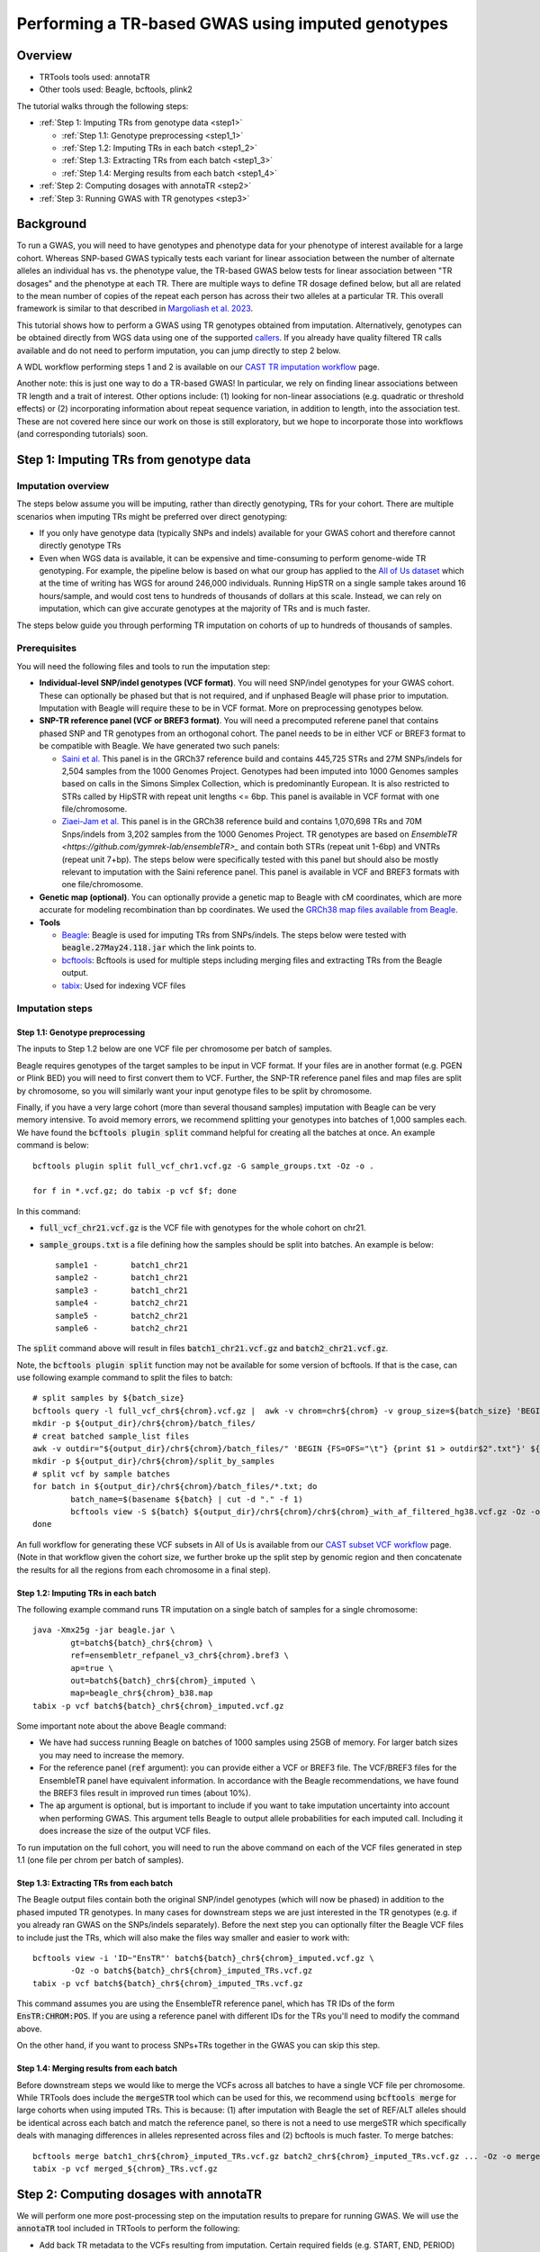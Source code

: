 Performing a TR-based GWAS using imputed genotypes
==================================================

Overview
--------

* TRTools tools used: annotaTR
* Other tools used: Beagle, bcftools, plink2

The tutorial walks through the following steps:

* :ref:`Step 1: Imputing TRs from genotype data <step1>`

  * :ref:`Step 1.1: Genotype preprocessing <step1_1>`
  * :ref:`Step 1.2: Imputing TRs in each batch <step1_2>`
  * :ref:`Step 1.3: Extracting TRs from each batch <step1_3>`
  * :ref:`Step 1.4: Merging results from each batch <step1_4>`

* :ref:`Step 2: Computing dosages with annotaTR <step2>`
* :ref:`Step 3: Running GWAS with TR genotypes <step3>`

Background
----------

To run a GWAS, you will need to have genotypes and phenotype data for your phenotype of interest available for a large cohort. Whereas SNP-based GWAS typically tests each variant for linear association between the number of alternate alleles an individual has vs. the phenotype value, the TR-based GWAS below tests for linear association between "TR dosages" and the phenotype at each TR. There are multiple ways to define TR dosage defined below, but all are related to the mean number of copies of the repeat each person has across their two alleles at a particular TR. This overall framework is similar to that described in `Margoliash et al. 2023 <https://pubmed.ncbi.nlm.nih.gov/38116119/>`_.

.. image:: source/images/tr-vs-snp-gwas.png
   :width: 600

This tutorial shows how to perform a GWAS using TR genotypes obtained from imputation. Alternatively, genotypes can be obtained directly from WGS data using one of the supported callers_. If you already have quality filtered TR calls available and do not need to perform imputation, you can jump directly to step 2 below.

A WDL workflow performing steps 1 and 2 is available on our `CAST TR imputation workflow <https://github.com/CAST-genomics/cast-workflows/blob/main/tr-imputation/wdl/batch_imputation.wdl>`_ page.


Another note: this is just one way to do a TR-based GWAS! In particular, we rely on finding linear associations between TR length and a trait of interest. Other options include: (1) looking for non-linear associations (e.g. quadratic or threshold effects) or (2) incorporating information about repeat sequence variation, in addition to length, into the association test. These are not covered here since our work on those is still exploratory, but we hope to incorporate those into workflows (and corresponding tutorials) soon.

.. _step1:

Step 1: Imputing TRs from genotype data
---------------------------------------

Imputation overview
~~~~~~~~~~~~~~~~~~~

The steps below assume you will be imputing, rather than directly genotyping, TRs for your cohort. There are multiple scenarios when imputing TRs might be preferred over direct genotyping:

* If you only have genotype data (typically SNPs and indels) available for your GWAS cohort and therefore cannot directly genotype TRs
* Even when WGS data is available, it can be expensive and time-consuming to perform genome-wide TR genotyping. For example, the pipeline below is based on what our group has applied to the `All of Us dataset <https://workbench.researchallofus.org/>`_ which at the time of writing has WGS for around 246,000 individuals. Running HipSTR on a single sample takes around 16 hours/sample, and would cost tens to hundreds of thousands of dollars at this scale. Instead, we can rely on imputation, which can give accurate genotypes at the majority of TRs and is much faster.

The steps below guide you through performing TR imputation on cohorts of up to hundreds of thousands of samples.

Prerequisites
~~~~~~~~~~~~~

You will need the following files and tools to run the imputation step:

* **Individual-level SNP/indel genotypes (VCF format)**. You will need SNP/indel genotypes for your GWAS cohort. These can optionally be phased but that is not required, and if unphased Beagle will phase prior to imputation. Imputation with Beagle will require these to be in VCF format. More on preprocessing genotypes below. 

* **SNP-TR reference panel (VCF or BREF3 format)**. You will need a precomputed referene panel that contains phased SNP and TR genotypes from an orthogonal cohort. The panel needs to be in either VCF or BREF3 format to be compatible with Beagle. We have generated two such panels:

  * `Saini et al. <https://gymreklab.com/2018/03/05/snpstr_imputation.html>`_ This panel is in the GRCh37 reference build and contains 445,725 STRs and 27M SNPs/indels for 2,504 samples from the 1000 Genomes Project. Genotypes had been imputed into 1000 Genomes samples based on calls in the Simons Simplex Collection, which is predominantly European. It is also restricted to STRs called by HipSTR with repeat unit lengths <= 6bp. This panel is available in VCF format with one file/chromosome.
  * `Ziaei-Jam et al. <https://github.com/gymrek-lab/EnsembleTR/blob/fix-ref/README.md#version-iii-of-reference-snptr-haplotype-panel-for-imputation-of-tr-variants>`_ This panel is in the GRCh38 reference build and contains 1,070,698 TRs and 70M Snps/indels from 3,202 samples from the 1000 Genomes Project. TR genotypes are based on `EnsembleTR <https://github.com/gymrek-lab/ensembleTR>_` and contain both STRs (repeat unit 1-6bp) and VNTRs (repeat unit 7+bp). The steps below were specifically tested with this panel but should also be mostly relevant to imputation with the Saini reference panel. This panel is available in VCF and BREF3 formats with one file/chromosome.

* **Genetic map (optional)**. You can optionally provide a genetic map to Beagle with cM coordinates, which are more accurate for modeling recombination than bp coordinates. We used the `GRCh38 map files available from Beagle <https://bochet.gcc.biostat.washington.edu/beagle/genetic_maps/>`_.

* **Tools**

  * `Beagle <https://faculty.washington.edu/browning/beagle/beagle.27May24.118.jar>`_: Beagle is used for imputing TRs from SNPs/indels. The steps below were tested with :code:`beagle.27May24.118.jar` which the link points to.
  * `bcftools <https://samtools.github.io/bcftools/bcftools.html>`_: Bcftools is used for multiple steps including merging files and extracting TRs from the Beagle output.
  * `tabix <https://anaconda.org/bioconda/tabix>`_: Used for indexing VCF files


Imputation steps
~~~~~~~~~~~~~~~~

.. _step1_1:


Step 1.1: Genotype preprocessing
________________________________


The inputs to Step 1.2 below are one VCF file per chromosome per batch of samples.

Beagle requires genotypes of the target samples to be input in VCF format. If your files are in another format (e.g. PGEN or Plink BED) you will need to first convert them to VCF. Further, the SNP-TR reference panel files and map files are split by chromosome, so you will similarly want your input genotype files to be split by chromosome.

Finally, if you have a very large cohort (more than several thousand samples) imputation with Beagle can be very memory intensive. To avoid memory errors, we recommend splitting your genotypes into batches of 1,000 samples each. We have found the :code:`bcftools plugin split` command helpful for creating all the batches at once. An example command is below::

	bcftools plugin split full_vcf_chr1.vcf.gz -G sample_groups.txt -Oz -o .

    	for f in *.vcf.gz; do tabix -p vcf $f; done

In this command:

* :code:`full_vcf_chr21.vcf.gz` is the VCF file with genotypes for the whole cohort on chr21.
* :code:`sample_groups.txt` is a file defining how the samples should be split into batches. An example is below::

	sample1 -       batch1_chr21
	sample2 -       batch1_chr21
	sample3 -       batch1_chr21
	sample4 -       batch2_chr21
	sample5 -       batch2_chr21
	sample6 -       batch2_chr21

The :code:`split` command above will result in files :code:`batch1_chr21.vcf.gz` and :code:`batch2_chr21.vcf.gz`.

Note, the :code:`bcftools plugin split` function may not be available for some version of bcftools. If that is the case, can use following example command to split the files to batch::

	# split samples by ${batch_size}
	bcftools query -l full_vcf_chr${chrom}.vcf.gz |  awk -v chrom=chr${chrom} -v group_size=${batch_size} 'BEGIN {FS=OFS="\t"} {print $1,"batch"int(NR / group_size)+1"_"chrom}' > ${output_dir}/chr${chrom}/batch_files/
	mkdir -p ${output_dir}/chr${chrom}/batch_files/
	# creat batched sample_list files
  	awk -v outdir="${output_dir}/chr${chrom}/batch_files/" 'BEGIN {FS=OFS="\t"} {print $1 > outdir$2".txt"}' ${output_dir}/chr${chrom}/chr${chrom}_sample_list.txt
 	mkdir -p ${output_dir}/chr${chrom}/split_by_samples
	# split vcf by sample batches
  	for batch in ${output_dir}/chr${chrom}/batch_files/*.txt; do
    		batch_name=$(basename ${batch} | cut -d "." -f 1)
    		bcftools view -S ${batch} ${output_dir}/chr${chrom}/chr${chrom}_with_af_filtered_hg38.vcf.gz -Oz -o ${output_dir}/chr${chrom}/split_by_samples/${batch_name}.vcf.gz
  	done


An full workflow for generating these VCF subsets in All of Us is available from our `CAST subset VCF workflow <https://github.com/CAST-genomics/cast-workflows/tree/main/subset_vcf>`_ page. (Note in that workflow given the cohort size, we further broke up the split step by genomic region and then concatenate the results for all the regions from each chromosome in a final step).

.. _step1_2:


Step 1.2: Imputing TRs in each batch
____________________________________


The following example command runs TR imputation on a single batch of samples for a single chromosome::

	java -Xmx25g -jar beagle.jar \
		gt=batch${batch}_chr${chrom} \
		ref=ensembletr_refpanel_v3_chr${chrom}.bref3 \
		ap=true \
		out=batch${batch}_chr${chrom}_imputed \
		map=beagle_chr${chrom}_b38.map
	tabix -p vcf batch${batch}_chr${chrom}_imputed.vcf.gz


Some important note about the above Beagle command:

* We have had success running Beagle on batches of 1000 samples using 25GB of memory. For larger batch sizes you may need to increase the memory.
* For the reference panel (:code:`ref` argument): you can provide either a VCF or BREF3 file. The VCF/BREF3 files for the EnsembleTR panel have equivalent information. In accordance with the Beagle recommendations, we have found the BREF3 files result in improved run times (about 10%).
* The :code:`ap` argument is optional, but is important to include if you want to take imputation uncertainty into account when performing GWAS. This argument tells Beagle to output allele probabilities for each imputed call. Including it does increase the size of the output VCF files.

To run imputation on the full cohort, you will need to run the above command on each of the VCF files generated in step 1.1 (one file per chrom per batch of samples).

.. _step1_3:


Step 1.3: Extracting TRs from each batch
________________________________________

The Beagle output files contain both the original SNP/indel genotypes (which will now be phased) in addition to the phased imputed TR genotypes. In many cases for downstream steps we are just interested in the TR genotypes (e.g. if you already ran GWAS on the SNPs/indels separately). Before the next step you can optionally filter the Beagle VCF files to include just the TRs, which will also make the files way smaller and easier to work with::

	bcftools view -i 'ID~"EnsTR"' batch${batch}_chr${chrom}_imputed.vcf.gz \
		-Oz -o batch${batch}_chr${chrom}_imputed_TRs.vcf.gz
    	tabix -p vcf batch${batch}_chr${chrom}_imputed_TRs.vcf.gz


This command assumes you are using the EnsembleTR reference panel, which has TR IDs of the form :code:`EnsTR:CHROM:POS`. If you are using a reference panel with different IDs for the TRs you'll need to modify the command above.

On the other hand, if you want to process SNPs+TRs together in the GWAS you can skip this step.


.. _step1_4:


Step 1.4: Merging results from each batch
_________________________________________


Before downstream steps we would like to merge the VCFs across all batches to have a single VCF file per chromosome. While TRTools does include the :code:`mergeSTR` tool which can be used for this, we recommend using :code:`bcftools merge` for large cohorts when using imputed TRs. This is because: (1) after imputation with Beagle the set of REF/ALT alleles should be identical across each batch and match the reference panel, so there is not a need to use mergeSTR which specifically deals with managing differences in alleles represented across files and (2) bcftools is much faster. To merge batches::

	bcftools merge batch1_chr${chrom}_imputed_TRs.vcf.gz batch2_chr${chrom}_imputed_TRs.vcf.gz ... -Oz -o merged_${chrom}_TRs.vcf.gz
	tabix -p vcf merged_${chrom}_TRs.vcf.gz


.. _step2:

Step 2: Computing dosages with annotaTR
---------------------------------------

We will perform one more post-processing step on the imputation results to prepare for running GWAS. We will use the :code:`annotaTR` tool included in TRTools to perform the following:

* Add back TR metadata to the VCFs resulting from imputation. Certain required fields (e.g. START, END, PERIOD) that are present in the TR+SNP reference panel get stripped by Beagle and we need to add those back to make the resulting VCF file compatible with other TRTools utilities.
* Compute TR dosages and store them in a PGEN file which can be used directly as input to plink for GWAS in Step 3.

To run :code:`annotaTR` on each VCF::

	annotaTR --vcf merged_${chrom}_TRs.vcf.gz \
            --ref-panel ensembletr_refpanel_v3_chr${chrom}.vcf.gz \
            --update-ref-alt \
            --vcftype hipstr \
            --dosages beagleap_norm
            --out merged_${chrom}_TRs_annotated \
            --outtype pgen vcf \
            --vcf-outtype z

Below we describe what each of these options does:

* :code:`--vcf` provides annotaTR with the unannotated VCF resulting from imputation
* :code:`--ref-panel` provides annotaTR with the reference panel VCF, which is used to add back the required metadata fields
* :code:`--update-ref-alt` tells annotaTR to add back the exact allele sequences from the REF and ALT fields from the reference panel. This is because bcftools merge in some cases trims extra bases from REF and ALT sequences, which can cause problems for downstream processing with TRTools.
* :code:`--vcftype hipstr` tells TRTools this is a hipSTR-style VCF file
* :code:`--dosages beagleap_norm` tells annotaTR to compute dosages that take into account imputation uncertainty based on the Beagle AP field, and normalize dosages to between 0 and 2. Note this option requires that you had set :code:`ap=true` during the Beagle step above.
* :code:`--out` is a prefix to name the output files
* :code:`--outtype pgen vcf` tells annotaTR to output both PGEN and VCF files with the dosage information.
* :code:`--vcf-outtype z` tells it to output the VCF in bgzipped format.

This command will output the following files::

	merged_${chrom}_TRs_annotated.vcf
	merged_${chrom}_TRs_annotated.psam
	merged_${chrom}_TRs_annotated.pgen
	merged_${chrom}_TRs_annotated.pvar

Note: if your TR genotypes are obtained directly from WGS and wihtout imputation, you can leave out the options :code:`--update-ref-alt` and :code:`--ref-panel` and should use :code:`--dosages bestguess_norm` since you will not have the Beagle AP field.

See the `annotaTR documentation page <https://github.com/gymrek-lab/TRTools/tree/master/trtools/annotaTR>`_ for full details for each option.

.. _step3:

Step 3: Running GWAS with TR genotypes
--------------------------------------

Now that we have imputed TRs, we are finally ready to perform GWAS! There are two ways to do this. You can use the VCF file as input to `associaTR <https://trtools.readthedocs.io/en/stable/source/associaTR.html>`_ which is part of TRTools. Alternatively, you can use the PGEN files directly as input to `plink2 <https://www.cog-genomics.org/plink/2.0/>`_. For linear association testing, these tools should give identical results. The advantages of using plink2 over associated are that: (1) plink2 is faster, (2) you have access to a rich set of plink options, including logistic regression, filtering samples, calculating LD, etc. that are not all available in associaTR currently, and (3) you can process SNPs and TRs all in one place. Therefore, our example below performs GWAS using plink2 on the PGEN files::

	plink2 --pfile merged_${chrom}_TRs_annotated \
       --pheno phenotypes.txt \
       --glm hide-covar \
       --covar covars.txt \
       --covar-variance-standardize \
       --out merged_${chrom}_TRs_gwas

Where the options to :code:`--pheno` and :code:`--covar` should be formatted according to the plink documentation.

This should output a file with GWAS summary statistics for each TR tested that can be used for downstream analysis.

.. _callers: https://trtools.readthedocs.io/en/stable/CALLERS.html

